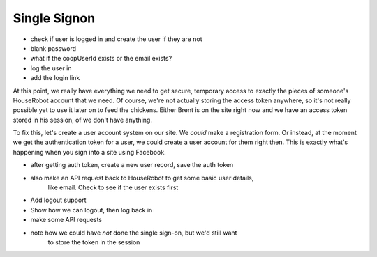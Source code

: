 Single Signon
=============

- check if user is logged in and create the user if they are not
- blank password
- what if the coopUserId exists or the email exists?
- log the user in
- add the login link


At this point, we really have everything we need to get secure, temporary
access to exactly the pieces of someone's HouseRobot account that we need.
Of course, we're not actually storing the access token anywhere, so it's
not really possible yet to use it later on to feed the chickens. Either Brent
is on the site right now and we have an access token stored in his session,
of we don't have anything.

To fix this, let's create a user account system on our site. We *could* make
a registration form. Or instead, at the moment we get the authentication
token for a user, we could create a user account for them right then. This
is exactly what's happening when you sign into a site using Facebook.

- after getting auth token, create a new user record, save the auth token
- also make an API request back to HouseRobot to get some basic user details,
    like email. Check to see if the user exists first
- Add logout support
- Show how we can logout, then log back in
- make some API requests
- note how we could have *not* done the single sign-on, but we'd still want
    to store the token in the session

